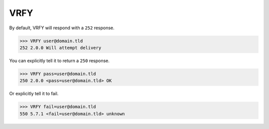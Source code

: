 .. _vrfy:

====
VRFY
====

By default, VRFY will respond with a ``252`` response.

.. code-block:: none

    >>> VRFY user@domain.tld
    252 2.0.0 Will attempt delivery

You can explicitly tell it to return a ``250`` response.

.. code-block:: none

    >>> VRFY pass=user@domain.tld
    250 2.0.0 <pass=user@domain.tld> OK

Or explicitly tell it to fail.

.. code-block:: none

    >>> VRFY fail=user@domain.tld
    550 5.7.1 <fail=user@domain.tld> unknown

